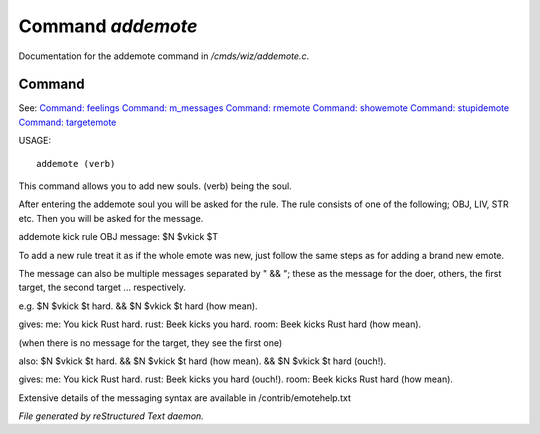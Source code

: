 *******************
Command *addemote*
*******************

Documentation for the addemote command in */cmds/wiz/addemote.c*.

Command
=======

See: `Command: feelings <command/feelings>`_ `Command: m_messages <command/m_messages>`_ `Command: rmemote <command/rmemote>`_ `Command: showemote <command/showemote>`_ `Command: stupidemote <command/stupidemote>`_ `Command: targetemote <command/targetemote>`_ 

USAGE::

	 addemote (verb)

This command allows you to add new souls.  (verb) being the soul.

After entering the addemote soul you will be asked for the rule.
The rule consists of one of the following; OBJ, LIV, STR etc.
Then you will be asked for the message.

addemote kick
rule OBJ
message: $N $vkick $T

To add a new rule treat it as if the whole emote was new, just
follow the same steps as for adding a brand new emote.

The message can also be multiple messages separated by " && "; these
as the message for the doer, others, the first target, the second target ...
respectively.

e.g. $N $vkick $t hard. && $N $vkick $t hard (how mean).

gives:
me: You kick Rust hard.
rust: Beek kicks you hard.
room: Beek kicks Rust hard (how mean).

(when there is no message for the target, they see the first one)

also: $N $vkick $t hard. && $N $vkick $t hard (how mean). && $N $vkick $t hard (ouch!).

gives:
me: You kick Rust hard.
rust: Beek kicks you hard (ouch!).
room: Beek kicks Rust hard (how mean).

Extensive details of the messaging syntax are available in /contrib/emotehelp.txt



*File generated by reStructured Text daemon.*

